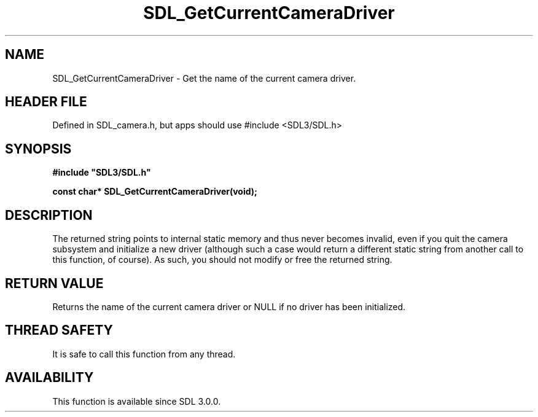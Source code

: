 .\" This manpage content is licensed under Creative Commons
.\"  Attribution 4.0 International (CC BY 4.0)
.\"   https://creativecommons.org/licenses/by/4.0/
.\" This manpage was generated from SDL's wiki page for SDL_GetCurrentCameraDriver:
.\"   https://wiki.libsdl.org/SDL_GetCurrentCameraDriver
.\" Generated with SDL/build-scripts/wikiheaders.pl
.\"  revision SDL-3.1.1-no-vcs
.\" Please report issues in this manpage's content at:
.\"   https://github.com/libsdl-org/sdlwiki/issues/new
.\" Please report issues in the generation of this manpage from the wiki at:
.\"   https://github.com/libsdl-org/SDL/issues/new?title=Misgenerated%20manpage%20for%20SDL_GetCurrentCameraDriver
.\" SDL can be found at https://libsdl.org/
.de URL
\$2 \(laURL: \$1 \(ra\$3
..
.if \n[.g] .mso www.tmac
.TH SDL_GetCurrentCameraDriver 3 "SDL 3.1.1" "SDL" "SDL3 FUNCTIONS"
.SH NAME
SDL_GetCurrentCameraDriver \- Get the name of the current camera driver\[char46]
.SH HEADER FILE
Defined in SDL_camera\[char46]h, but apps should use #include <SDL3/SDL\[char46]h>

.SH SYNOPSIS
.nf
.B #include \(dqSDL3/SDL.h\(dq
.PP
.BI "const char* SDL_GetCurrentCameraDriver(void);
.fi
.SH DESCRIPTION
The returned string points to internal static memory and thus never becomes
invalid, even if you quit the camera subsystem and initialize a new driver
(although such a case would return a different static string from another
call to this function, of course)\[char46] As such, you should not modify or free
the returned string\[char46]

.SH RETURN VALUE
Returns the name of the current camera driver or NULL if no driver has been
initialized\[char46]

.SH THREAD SAFETY
It is safe to call this function from any thread\[char46]

.SH AVAILABILITY
This function is available since SDL 3\[char46]0\[char46]0\[char46]

